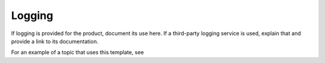 .. _logging-adnin-ug:

=======
Logging
=======

If logging is provided for the product, document its use here. If a
third-party logging service is used, explain that and provide a link to its
documentation.

For an example of a topic that uses this template, see

.. COMMENT ref logging-example-ug.

